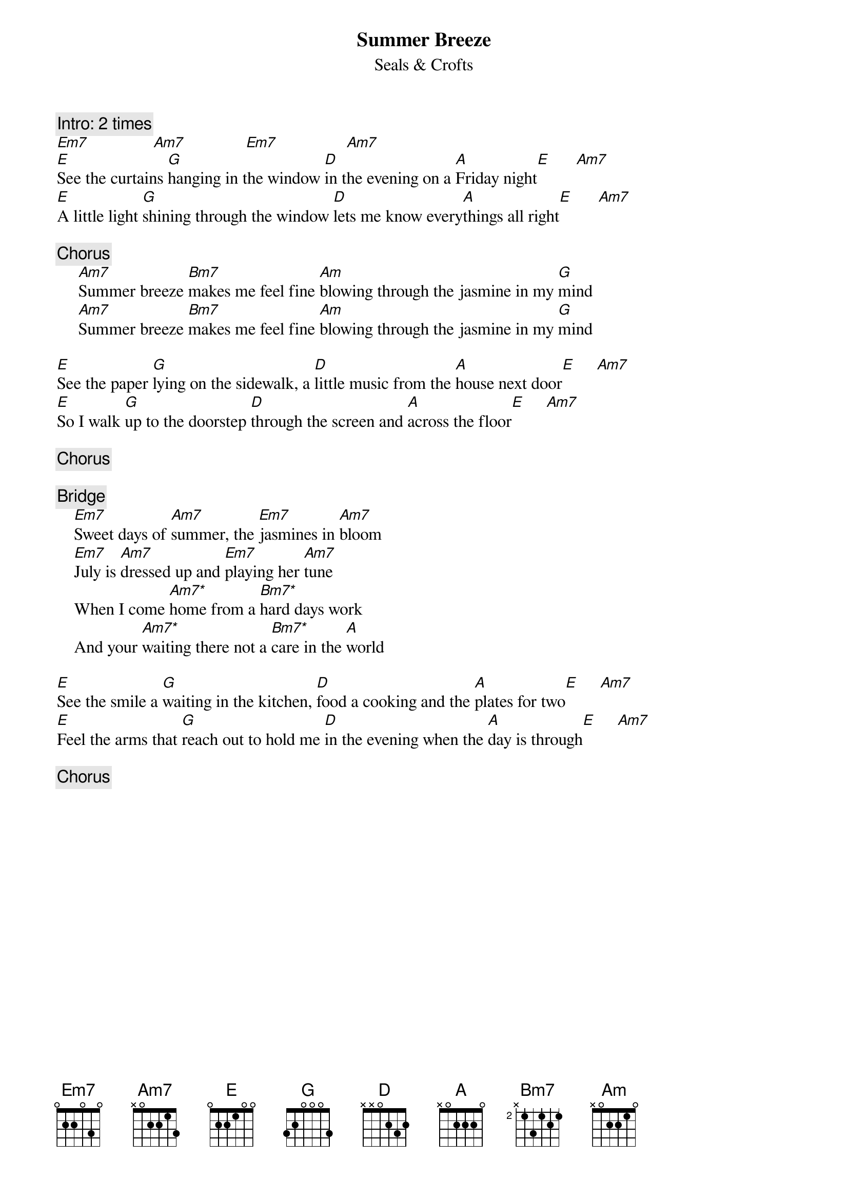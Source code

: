 {title:Summer Breeze}
{st:Seals & Crofts}
{define: Am7* 5 1 1 1 0 -1 -1}
{define: Bm7* 7 1 1 1 0 -1 -1}
{define: Bm7 3 3 1 0 2 0 -1}
{c:Intro: 2 times}
[Em7]               [Am7]              [Em7]                [Am7]
[E]See the curtains [G]hanging in the window [D]in the evening on a [A]Friday night[E]      [Am7] 
[E]A little light [G]shining through the window [D]lets me know every[A]things all right[E]      [Am7] 

{c:Chorus}
     [Am7]Summer breeze [Bm7]makes me feel fine [Am]blowing through the jasmine in my [G]mind
     [Am7]Summer breeze [Bm7]makes me feel fine [Am]blowing through the jasmine in my [G]mind

[E]See the paper [G]lying on the sidewalk, a [D]little music from the [A]house next door[E]     [Am7] 
[E]So I walk [G]up to the doorstep [D]through the screen and [A]across the floor[E]     [Am7] 

{c:Chorus}

{c:Bridge}
    [Em7]Sweet days of [Am7]summer, the [Em7]jasmines in [Am7]bloom 
    [Em7]July is [Am7]dressed up and [Em7]playing her [Am7]tune
    When I come [Am7*]home from a [Bm7*]hard days work
    And your [Am7*]waiting there not a [Bm7*]care in the [A]world

[E]See the smile a [G]waiting in the kitchen, [D]food a cooking and the [A]plates for two[E]     [Am7] 
[E]Feel the arms that [G]reach out to hold me [D]in the evening when the [A]day is through[E]     [Am7] 

{c:Chorus}
